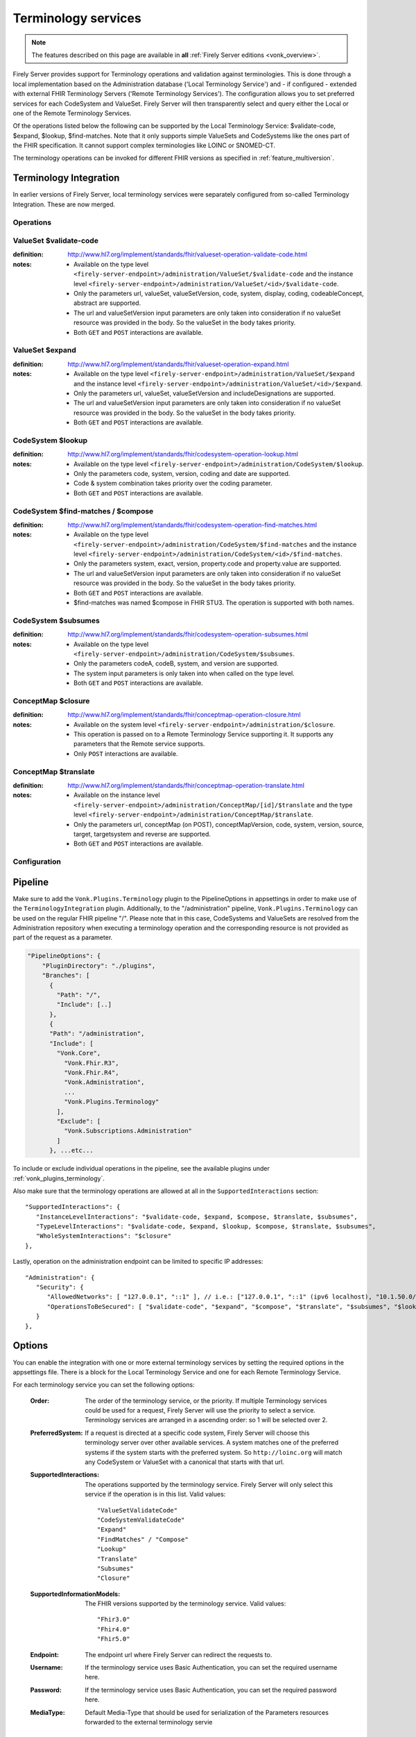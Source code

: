 .. _feature_terminology:

Terminology services
====================

.. note::

  The features described on this page are available in **all** :ref:`Firely Server editions <vonk_overview>`.

Firely Server provides support for Terminology operations and validation against terminologies. This is done through a local implementation based on the Administration database ('Local Terminology Service') and - if configured - extended with external FHIR Terminology Servers ('Remote Terminology Services'). The configuration allows you to set preferred services for each CodeSystem and ValueSet. Firely Server will then transparently select and query either the Local or one of the Remote Terminology Services.

Of the operations listed below the following can be supported by the Local Terminology Service: $validate-code, $expand, $lookup, $find-matches. Note that it only supports simple ValueSets and CodeSystems like the ones part of the FHIR specification. It cannot support complex terminologies like LOINC or SNOMED-CT.

The terminology operations can be invoked for different FHIR versions as specified in :ref:`feature_multiversion`.

.. _feature_terminologyintegration:

Terminology Integration
^^^^^^^^^^^^^^^^^^^^^^^

In earlier versions of Firely Server, local terminology services were separately configured from so-called Terminology Integration. These are now merged.

Operations
----------

ValueSet $validate-code
-----------------------

:definition: http://www.hl7.org/implement/standards/fhir/valueset-operation-validate-code.html
:notes: 
   * Available on the type level ``<firely-server-endpoint>/administration/ValueSet/$validate-code`` and the instance level ``<firely-server-endpoint>/administration/ValueSet/<id>/$validate-code``.
   * Only the parameters url, valueSet, valueSetVersion, code, system, display, coding, codeableConcept, abstract are supported.
   * The url and valueSetVersion input parameters are only taken into consideration if no valueSet resource was provided in the body. So the valueSet in the body takes priority.
   * Both ``GET`` and ``POST`` interactions are available. 

ValueSet $expand
----------------

:definition: http://www.hl7.org/implement/standards/fhir/valueset-operation-expand.html
:notes:
   * Available on the type level ``<firely-server-endpoint>/administration/ValueSet/$expand`` and the instance level ``<firely-server-endpoint>/administration/ValueSet/<id>/$expand``.
   * Only the parameters url, valueSet, valueSetVersion and includeDesignations are supported.
   * The url and valueSetVersion input parameters are only taken into consideration if no valueSet resource was provided in the body. So the valueSet in the body takes priority.
   * Both ``GET`` and ``POST`` interactions are available. 

CodeSystem $lookup
------------------

:definition: http://www.hl7.org/implement/standards/fhir/codesystem-operation-lookup.html
:notes:
   * Available on the type level ``<firely-server-endpoint>/administration/CodeSystem/$lookup``.
   * Only the parameters code, system, version, coding and date are supported. 
   * Code & system combination takes priority over the coding parameter.
   * Both ``GET`` and ``POST`` interactions are available. 

CodeSystem $find-matches / $compose
-----------------------------------

:definition: http://www.hl7.org/implement/standards/fhir/codesystem-operation-find-matches.html
:notes:
   * Available on the type level ``<firely-server-endpoint>/administration/CodeSystem/$find-matches`` and the instance level ``<firely-server-endpoint>/administration/CodeSystem/<id>/$find-matches``.
   * Only the parameters system, exact, version, property.code and property.value are supported.
   * The url and valueSetVersion input parameters are only taken into consideration if no valueSet resource was provided in the body. So the valueSet in the body takes priority.
   * Both ``GET`` and ``POST`` interactions are available. 
   * $find-matches was named $compose in FHIR STU3. The operation is supported with both names.

   
CodeSystem $subsumes
--------------------

:definition: http://www.hl7.org/implement/standards/fhir/codesystem-operation-subsumes.html
:notes:
   * Available on the type level ``<firely-server-endpoint>/administration/CodeSystem/$subsumes``.
   * Only the parameters codeA, codeB, system, and version are supported.
   * The system input parameters is only taken into when called on the type level.
   * Both ``GET`` and ``POST`` interactions are available. 

ConceptMap $closure
--------------------

:definition: http://www.hl7.org/implement/standards/fhir/conceptmap-operation-closure.html
:notes:
   * Available on the system level ``<firely-server-endpoint>/administration/$closure``.
   * This operation is passed on to a Remote Terminology Service supporting it. It supports any parameters that the Remote service supports. 
   * Only ``POST`` interactions are available. 

ConceptMap $translate
---------------------

:definition: http://www.hl7.org/implement/standards/fhir/conceptmap-operation-translate.html
:notes:
   * Available on the instance level ``<firely-server-endpoint>/administration/ConceptMap/[id]/$translate`` and the type level ``<firely-server-endpoint>/administration/ConceptMap/$translate``.
   * Only the parameters url, conceptMap (on POST), conceptMapVersion, code, system, version, source, target, targetsystem and reverse are supported.
   * Both ``GET`` and ``POST`` interactions are available. 


Configuration
-------------

Pipeline
^^^^^^^^

Make sure to add the ``Vonk.Plugins.Terminology`` plugin to the PipelineOptions in appsettings in order to make use of the ``TerminologyIntegration`` plugin.
Additionally, to the "/administration" pipeline, ``Vonk.Plugins.Terminology`` can be used on the regular FHIR pipeline "/". Please note that in this case, CodeSystems and ValueSets are resolved from the Administration repository when executing a terminology operation and the corresponding resource is not provided as part of the request as a parameter.

.. code-block:: JavaScript

    "PipelineOptions": {
        "PluginDirectory": "./plugins",
        "Branches": [
          {
            "Path": "/",
            "Include": [..]
          },
          {
          "Path": "/administration",
          "Include": [
            "Vonk.Core",
              "Vonk.Fhir.R3",
              "Vonk.Fhir.R4",
              "Vonk.Administration",
              ...
              "Vonk.Plugins.Terminology"
            ],
            "Exclude": [
              "Vonk.Subscriptions.Administration"
            ]
          }, ...etc...

          
To include or exclude individual operations in the pipeline, see the available plugins under :ref:`vonk_plugins_terminology`.

Also make sure that the terminology operations are allowed at all in the ``SupportedInteractions`` section::

   "SupportedInteractions": {
      "InstanceLevelInteractions": "$validate-code, $expand, $compose, $translate, $subsumes",
      "TypeLevelInteractions": "$validate-code, $expand, $lookup, $compose, $translate, $subsumes",
      "WholeSystemInteractions": "$closure"
   },

Lastly, operation on the administration endpoint can be limited to specific IP addresses::

   "Administration": {
      "Security": {
         "AllowedNetworks": [ "127.0.0.1", "::1" ], // i.e.: ["127.0.0.1", "::1" (ipv6 localhost), "10.1.50.0/24", "10.5.3.0/24", "31.161.91.98"]
         "OperationsToBeSecured": [ "$validate-code", "$expand", "$compose", "$translate", "$subsumes", "$lookup", "$closure" ]
      }
   },

.. _feature_terminologyoptions:

Options
^^^^^^^

You can enable the integration with one or more external terminology services by setting the required options in the appsettings file. There is a block for the Local Terminology Service and one for each Remote Terminology Service.

For each terminology service you can set the following options:

    :Order: The order of the terminology service, or the priority. If multiple Terminology services could be used for a request, Firely Server will use the priority to select a service. Terminology services are arranged in a ascending order: so 1 will be selected over 2.
    :PreferredSystem: If a request is directed at a specific code system, Firely Server will choose this terminology server over other available services. A system matches one of the preferred systems if the system starts with the preferred system. So ``http://loinc.org`` will match any CodeSystem or ValueSet with a canonical that starts with that url.  
    :SupportedInteractions: The operations supported by the terminology service. Firely Server will only select this service if the operation is in this list. Valid values::

       "ValueSetValidateCode"
       "CodeSystemValidateCode"
       "Expand"
       "FindMatches" / "Compose"
       "Lookup"
       "Translate"
       "Subsumes"
       "Closure"

    :SupportedInformationModels: The FHIR versions supported by the terminology service. Valid values::

       "Fhir3.0" 
       "Fhir4.0" 
       "Fhir5.0"

    :Endpoint: The endpoint url where Firely Server can redirect the requests to.
    :Username: If the terminology service uses Basic Authentication, you can set the required username here. 
    :Password: If the terminology service uses Basic Authentication, you can set the required password here.
    :MediaType: Default Media-Type that should be used for serialization of the Parameters resources forwarded to the external terminology servie

Notes:

* The Endpoint, Username and Password settings are not valid for the Local Terminology Server, just for the Remote services.
* If a Remote Terminology Service has different endpoints for different FHIR versions, configure each endpoint separately.
* The ``SupportedInformationModels`` cannot be broader than the corresponding ``Fhir.Rx`` plugins configured in the PipelineOptions.

A sample Terminology section in the appsettings can look like this:

.. code-block:: JavaScript

   "Terminology": {
      "MaxExpansionSize": 650,
      "LocalTerminologyService": {
         "Order": 10,
         "PreferredSystems": [ "http://hl7.org/fhir" ],
         "SupportedInteractions": [ "ValueSetValidateCode", "Expand" ],
         "SupportedInformationModels": [ "Fhir3.0", "Fhir4.0", "Fhir5.0" ]
      }, 
      "RemoteTerminologyServices": [
      {
         "Order": 20,
         "PreferredSystems": [ "http://snomed.info/sct" ],
         "SupportedInteractions": [ "ValueSetValidateCode", "Expand", "Translate", "Subsumes", "Closure" ],
         "SupportedInformationModels": [ "Fhir4.0" ],
         "Endpoint": "https://r4.ontoserver.csiro.au/fhir/",
         "MediaType": "application/fhir+xml"
      },
      {
         "Order": 30,
         "PreferredSystems": [ "http://loinc.org" ],
         "SupportedInteractions": [ "ValueSetValidateCode", "Expand", "Translate" ],
         "SupportedInformationModels": [ "Fhir3.0", "Fhir4.0" ],
         "Endpoint": "https://fhir.loinc.org/",
         "Username": "",
         "Password": ""
      }
      ]
   },

This means if you execute a terminology operation request, Firely Server will check whether the request is correct, redirect it to the preferred terminology service and finally return the result.

Additionally to the remote and local terminology services, you can configure the maximum number of concepts that are allowed to be included in a local ValueSet expansion (MaxExpansionSize). ValueSets stored in the local administration database larger than the configured setting will not be expanded, hence they cannot be used for $validate-code, $validate or $expand.

License
-------

The Terminology plugin itself is licensed with the license token ``http://fire.ly/vonk/plugins/terminology``.

When you configure Remote Terminology Services it is your responsibility to check whether you are licensed to use those services.
